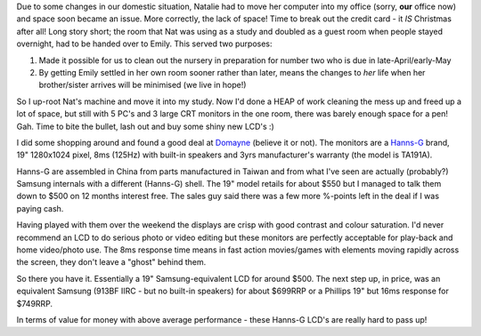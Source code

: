 .. title: Shiny new toys :)
.. slug: Shiny_new_toys
.. date: 2005-12-06 18:03:00 UTC+10:00
.. tags: James,blog, tech
.. category: 
.. link: 

Due to some changes in our domestic situation, Natalie had to move her
computer into my office (sorry, **our** office now) and space soon
became an issue. More correctly, the lack of space! Time to break out
the credit card - it *IS* Christmas after all! Long story short; the
room that Nat was using as a study and doubled as a guest room when
people stayed overnight, had to be handed over to Emily. This served
two purposes:

#. Made it possible for us to clean out the nursery in preparation for
   number two who is due in late-April/early-May
#. By getting Emily settled in her own room sooner rather than later,
   means the changes to *her* life when her brother/sister arrives will
   be minimised (we live in hope!)


So I up-root Nat's machine and move it into my study. Now I'd done
a HEAP of work cleaning the mess up and freed up a lot of space, but
still with 5 PC's and 3 large CRT monitors in the one room, there was
barely enough space for a pen! Gah. Time to bite the bullet, lash out
and buy some shiny new LCD's :)

I did some shopping around and found a good deal at `Domayne`_
(believe it or not). The monitors are a `Hanns-G`_ brand, 19"
1280x1024 pixel, 8ms (125Hz) with built-in speakers and 3yrs
manufacturer's warranty (the model is TA191A).

Hanns-G are assembled in China from parts manufactured in Taiwan and
from what I've seen are actually (probably?) Samsung internals with a
different (Hanns-G) shell. The 19" model retails for about $550 but I
managed to talk them down to $500 on 12 months interest free. The
sales guy said there was a few more %-points left in the deal if I was
paying cash.

Having played with them over the weekend the displays are crisp with
good contrast and colour saturation. I'd never recommend an LCD to do
serious photo or video editing but these monitors are perfectly
acceptable for play-back and home video/photo use. The 8ms response
time means in fast action movies/games with elements moving rapidly
across the screen, they don't leave a "ghost" behind them.

So there you have it. Essentially a 19" Samsung-equivalent LCD for
around $500. The next step up, in price, was an equivalent Samsung
(913BF IIRC - but no built-in speakers) for about $699RRP or a
Phillips 19" but 16ms response for $749RRP.

In terms of value for money with above average performance - these
Hanns-G LCD's are really hard to pass up!

.. _Domayne: http://www.domayne.com.au
.. _Hanns-G: http://www.hannsg.com/
